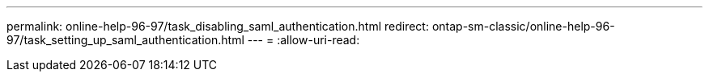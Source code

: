 ---
permalink: online-help-96-97/task_disabling_saml_authentication.html 
redirect: ontap-sm-classic/online-help-96-97/task_setting_up_saml_authentication.html 
---
= 
:allow-uri-read: 


